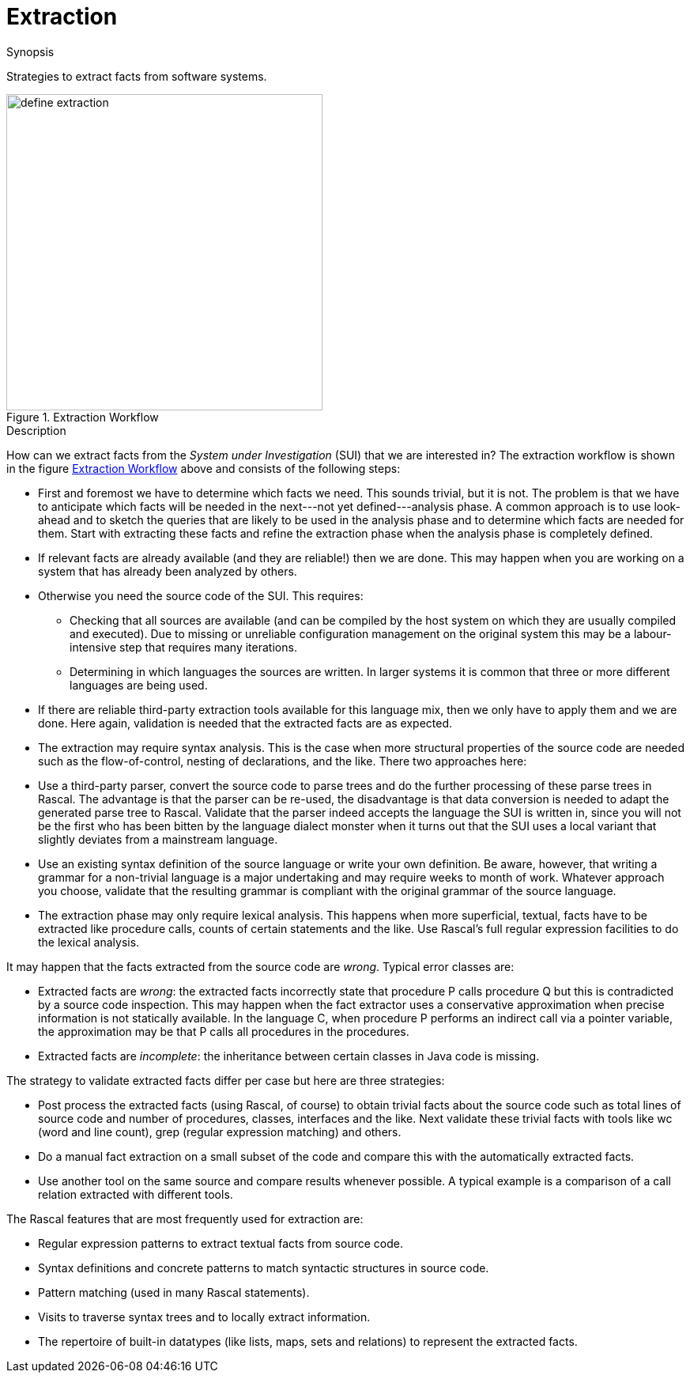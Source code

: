 
[[SolutionStrategies-Extraction]]
# Extraction
:concept: Extraction

.Synopsis
Strategies to extract facts from software systems.

.Syntax

.Types

.Function


[[Extraction-Workflow]]
image::{concept}/define-extraction.png[width=400,align=left,title="Extraction Workflow"]

.Description
 
How can we extract facts from the _System under Investigation_ (SUI) that we are interested in? 
The extraction workflow is shown in the figure <<Extraction-Workflow>> above and consists of the following steps:

*  First and foremost we have to determine which facts we need. This sounds trivial, but it is not. The problem is that we have to anticipate which facts will be needed in the next---not yet defined---analysis phase. A common approach is to use look-ahead and to sketch the queries that are likely to be used in the analysis phase and to determine which facts are needed for them. Start with extracting these facts and refine the extraction phase when the analysis phase is completely defined.


*  If relevant facts are already available (and they are reliable!) then we are done. This may happen when you are working on a system that has already been analyzed by others.

*  Otherwise you need the source code of the SUI. This requires:

   **  Checking that all sources are available (and can be compiled by the host system on which they are usually compiled and executed). Due to missing or unreliable configuration management on the original system this may be a labour-intensive step that requires many iterations.

   **  Determining in which languages the sources are written. In larger systems it is common that three or more different languages are being used.

*  If there are reliable third-party extraction tools available for this language mix, then we only have to apply them and we are done. Here again, validation is needed that the extracted facts are as expected.

*  The extraction may require syntax analysis. This is the case when more structural properties of the source code are needed such as the flow-of-control, nesting of declarations, and the like. There two approaches here:

*  Use a third-party parser, convert the source code to parse trees and do the further processing of these parse trees in Rascal. The advantage is that the parser can be re-used, the disadvantage is that data conversion is needed to adapt the generated parse tree to Rascal. Validate that the parser indeed accepts the language the SUI is written in, since you will not be the first who has been bitten by the language dialect monster when it turns out that the SUI uses a local variant that slightly deviates from a mainstream language.

*  Use an existing syntax definition of the source language or write your own definition. Be aware, however, that writing a grammar for a non-trivial language is a major undertaking and may require weeks to month of work. 
Whatever approach you choose, validate that the resulting grammar is compliant with the original grammar of the source language.

*  The extraction phase may only require lexical analysis. This happens when more superficial, textual, facts have to be extracted like procedure calls, counts of certain statements and the like. Use Rascal's full regular expression facilities to do the lexical analysis.


It may happen that the facts extracted from the source code are _wrong_. Typical error classes are:

*  Extracted facts are _wrong_: the extracted facts incorrectly state that procedure P calls procedure Q but this is contradicted by a source code inspection. This may happen when the fact extractor uses a conservative approximation when precise information is not statically available. In the language C, when procedure P performs an indirect call via a pointer variable, the approximation may be that P calls all procedures in the procedures.

*  Extracted facts are _incomplete_: the inheritance between certain classes in Java code is missing.


The strategy to validate extracted facts differ per case but here are three strategies:

*  Post process the extracted facts (using Rascal, of course) to obtain trivial facts about the source code such as total lines of source code and number of procedures, classes, interfaces and the like. Next validate these trivial facts with tools like wc (word and line count), grep (regular expression matching) and others.

*  Do a manual fact extraction on a small subset of the code and compare this with the automatically extracted facts.

*  Use another tool on the same source and compare results whenever possible. A typical example is a comparison of a call relation extracted with different tools.


The Rascal features that are most frequently used for extraction are:

*  Regular expression patterns to extract textual facts from source code.

*  Syntax definitions and concrete patterns to match syntactic structures in source code.

*  Pattern matching (used in many Rascal statements).

*  Visits to traverse syntax trees and to locally extract information.

*  The repertoire of built-in datatypes (like lists, maps, sets and relations) to represent the extracted facts.

.Examples

.Benefits

.Pitfalls


:leveloffset: +1

:leveloffset: -1